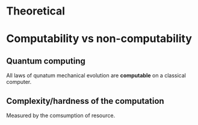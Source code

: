 


* Theoretical
* Computability vs non-computability
** Quantum computing
   All laws of qunatum mechanical evolution are *computable* on a
   classical computer.

   

** Complexity/hardness of the computation
   Measured by the comsumption of resource.
   
***  
    


     

     
    
     


